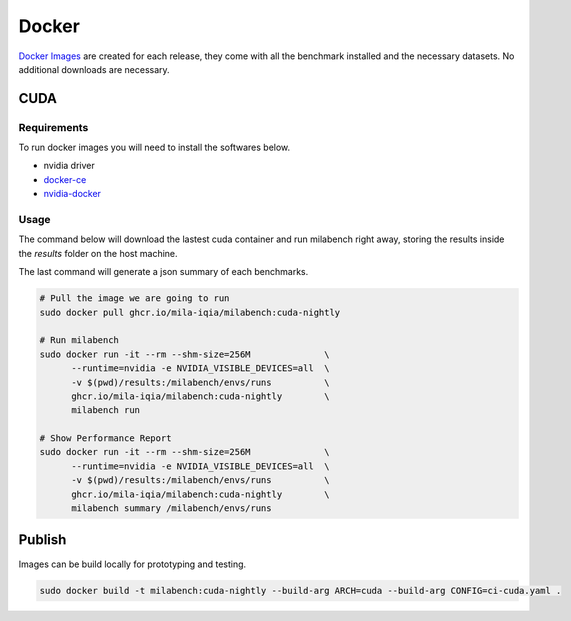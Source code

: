 Docker
======

`Docker Images <https://github.com/mila-iqia/milabench/kgs/container/milabench>`_ are created for each release, 
they come with all the benchmark installed and the necessary datasets.
No additional downloads are necessary.

CUDA
----

Requirements
^^^^^^^^^^^^

To run docker images you will need to install the softwares below.

* nvidia driver
* `docker-ce <https://docs.docker.com/engine/install/ubuntu/#install-using-the-repository>`_
* `nvidia-docker <https://docs.nvidia.com/datacenter/cloud-native/container-toolkit/install-guide.html#docker>`_


Usage
^^^^^

The command below will download the lastest cuda container and run milabench right away,
storing the results inside the `results` folder on the host machine.

The last command will generate a json summary of each benchmarks.

.. code-block:: bash

   # Pull the image we are going to run
   sudo docker pull ghcr.io/mila-iqia/milabench:cuda-nightly

   # Run milabench
   sudo docker run -it --rm --shm-size=256M              \
         --runtime=nvidia -e NVIDIA_VISIBLE_DEVICES=all  \
         -v $(pwd)/results:/milabench/envs/runs          \
         ghcr.io/mila-iqia/milabench:cuda-nightly        \
         milabench run

   # Show Performance Report
   sudo docker run -it --rm --shm-size=256M              \
         --runtime=nvidia -e NVIDIA_VISIBLE_DEVICES=all  \
         -v $(pwd)/results:/milabench/envs/runs          \
         ghcr.io/mila-iqia/milabench:cuda-nightly        \
         milabench summary /milabench/envs/runs


Publish
-------

Images can be build locally for prototyping and testing.

.. code-block::

   sudo docker build -t milabench:cuda-nightly --build-arg ARCH=cuda --build-arg CONFIG=ci-cuda.yaml .
